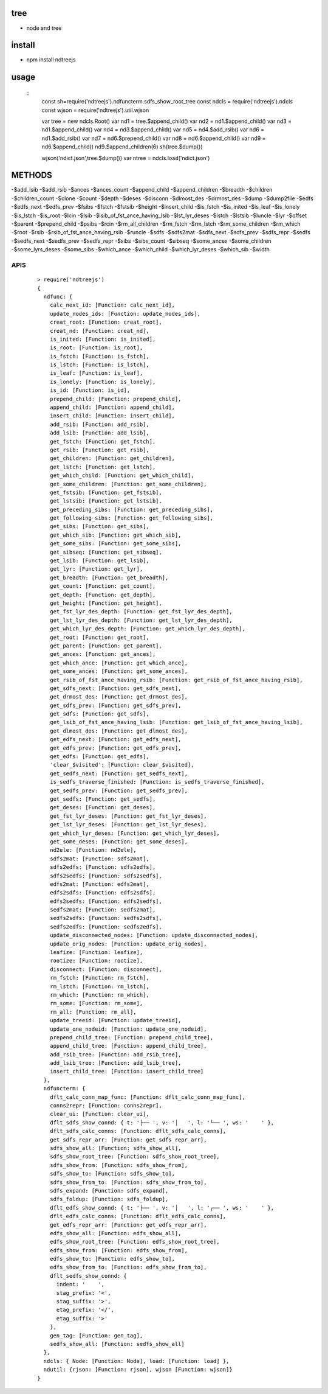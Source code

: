tree
----
- node and tree

install
-------
- npm install ndtreejs

usage
-----

    ::
        const sh=require('ndtreejs').ndfuncterm.sdfs_show_root_tree 
        const ndcls = require('ndtreejs').ndcls
        const wjson = require('ndtreejs').util.wjson         

        var tree = new ndcls.Root()
        var nd1 = tree.$append_child()
        var nd2 = nd1.$append_child()
        var nd3 = nd1.$append_child() 
        var nd4 = nd3.$append_child()
        var nd5 = nd4.$add_rsib() 
        var nd6 = nd1.$add_rsib()
        var nd7 = nd6.$prepend_child()
        var nd8 = nd6.$append_child()
        var nd9 = nd6.$append_child()
        nd9.$append_children(6)
        sh(tree.$dump())
        
        wjson('ndict.json',tree.$dump())               
        var ntree = ndcls.load('ndict.json') 
        

METHODS
--------

-\$add_lsib
-\$add_rsib
-\$ances
-\$ances_count
-\$append_child
-\$append_children
-\$breadth
-\$children
-\$children_count
-\$clone
-\$count
-\$depth
-\$deses
-\$disconn
-\$dlmost_des
-\$drmost_des
-\$dump
-\$dump2file
-\$edfs
-\$edfs_next
-\$edfs_prev
-\$fsibs
-\$fstch
-\$fstsib
-\$height
-\$insert_child
-\$is_fstch
-\$is_inited
-\$is_leaf
-\$is_lonely
-\$is_lstch
-\$is_root
-\$lcin
-\$lsib
-\$lsib_of_fst_ance_having_lsib
-\$lst_lyr_deses
-\$lstch
-\$lstsib
-\$luncle
-\$lyr
-\$offset
-\$parent
-\$prepend_child
-\$psibs
-\$rcin
-\$rm_all_children
-\$rm_fstch
-\$rm_lstch
-\$rm_some_children
-\$rm_which
-\$root
-\$rsib
-\$rsib_of_fst_ance_having_rsib
-\$runcle
-\$sdfs
-\$sdfs2mat
-\$sdfs_next
-\$sdfs_prev
-\$sdfs_repr
-\$sedfs
-\$sedfs_next
-\$sedfs_prev
-\$sedfs_repr
-\$sibs
-\$sibs_count
-\$sibseq
-\$some_ances
-\$some_children
-\$some_lyrs_deses
-\$some_sibs
-\$which_ance
-\$which_child
-\$which_lyr_deses
-\$which_sib
-\$width


APIS
====

    ::
        
		> require('ndtreejs')
		{
		  ndfunc: {
		    calc_next_id: [Function: calc_next_id],
		    update_nodes_ids: [Function: update_nodes_ids],
		    creat_root: [Function: creat_root],
		    creat_nd: [Function: creat_nd],
		    is_inited: [Function: is_inited],
		    is_root: [Function: is_root],
		    is_fstch: [Function: is_fstch],
		    is_lstch: [Function: is_lstch],
		    is_leaf: [Function: is_leaf],
		    is_lonely: [Function: is_lonely],
		    is_id: [Function: is_id],
		    prepend_child: [Function: prepend_child],
		    append_child: [Function: append_child],
		    insert_child: [Function: insert_child],
		    add_rsib: [Function: add_rsib],
		    add_lsib: [Function: add_lsib],
		    get_fstch: [Function: get_fstch],
		    get_rsib: [Function: get_rsib],
		    get_children: [Function: get_children],
		    get_lstch: [Function: get_lstch],
		    get_which_child: [Function: get_which_child],
		    get_some_children: [Function: get_some_children],
		    get_fstsib: [Function: get_fstsib],
		    get_lstsib: [Function: get_lstsib],
		    get_preceding_sibs: [Function: get_preceding_sibs],
		    get_following_sibs: [Function: get_following_sibs],
		    get_sibs: [Function: get_sibs],
		    get_which_sib: [Function: get_which_sib],
		    get_some_sibs: [Function: get_some_sibs],
		    get_sibseq: [Function: get_sibseq],
		    get_lsib: [Function: get_lsib],
		    get_lyr: [Function: get_lyr],
		    get_breadth: [Function: get_breadth],
		    get_count: [Function: get_count],
		    get_depth: [Function: get_depth],
		    get_height: [Function: get_height],
		    get_fst_lyr_des_depth: [Function: get_fst_lyr_des_depth],
		    get_lst_lyr_des_depth: [Function: get_lst_lyr_des_depth],
		    get_which_lyr_des_depth: [Function: get_which_lyr_des_depth],
		    get_root: [Function: get_root],
		    get_parent: [Function: get_parent],
		    get_ances: [Function: get_ances],
		    get_which_ance: [Function: get_which_ance],
		    get_some_ances: [Function: get_some_ances],
		    get_rsib_of_fst_ance_having_rsib: [Function: get_rsib_of_fst_ance_having_rsib],
		    get_sdfs_next: [Function: get_sdfs_next],
		    get_drmost_des: [Function: get_drmost_des],
		    get_sdfs_prev: [Function: get_sdfs_prev],
		    get_sdfs: [Function: get_sdfs],
		    get_lsib_of_fst_ance_having_lsib: [Function: get_lsib_of_fst_ance_having_lsib],
		    get_dlmost_des: [Function: get_dlmost_des],
		    get_edfs_next: [Function: get_edfs_next],
		    get_edfs_prev: [Function: get_edfs_prev],
		    get_edfs: [Function: get_edfs],
		    'clear_$visited': [Function: clear_$visited],
		    get_sedfs_next: [Function: get_sedfs_next],
		    is_sedfs_traverse_finished: [Function: is_sedfs_traverse_finished],
		    get_sedfs_prev: [Function: get_sedfs_prev],
		    get_sedfs: [Function: get_sedfs],
		    get_deses: [Function: get_deses],
		    get_fst_lyr_deses: [Function: get_fst_lyr_deses],
		    get_lst_lyr_deses: [Function: get_lst_lyr_deses],
		    get_which_lyr_deses: [Function: get_which_lyr_deses],
		    get_some_deses: [Function: get_some_deses],
		    nd2ele: [Function: nd2ele],
		    sdfs2mat: [Function: sdfs2mat],
		    sdfs2edfs: [Function: sdfs2edfs],
		    sdfs2sedfs: [Function: sdfs2sedfs],
		    edfs2mat: [Function: edfs2mat],
		    edfs2sdfs: [Function: edfs2sdfs],
		    edfs2sedfs: [Function: edfs2sedfs],
		    sedfs2mat: [Function: sedfs2mat],
		    sedfs2sdfs: [Function: sedfs2sdfs],
		    sedfs2edfs: [Function: sedfs2edfs],
		    update_disconnected_nodes: [Function: update_disconnected_nodes],
		    update_orig_nodes: [Function: update_orig_nodes],
		    leafize: [Function: leafize],
		    rootize: [Function: rootize],
		    disconnect: [Function: disconnect],
		    rm_fstch: [Function: rm_fstch],
		    rm_lstch: [Function: rm_lstch],
		    rm_which: [Function: rm_which],
		    rm_some: [Function: rm_some],
		    rm_all: [Function: rm_all],
		    update_treeid: [Function: update_treeid],
		    update_one_nodeid: [Function: update_one_nodeid],
		    prepend_child_tree: [Function: prepend_child_tree],
		    append_child_tree: [Function: append_child_tree],
		    add_rsib_tree: [Function: add_rsib_tree],
		    add_lsib_tree: [Function: add_lsib_tree],
		    insert_child_tree: [Function: insert_child_tree]
		  },
		  ndfuncterm: {
		    dflt_calc_conn_map_func: [Function: dflt_calc_conn_map_func],
		    conns2repr: [Function: conns2repr],
		    clear_ui: [Function: clear_ui],
		    dflt_sdfs_show_connd: { t: '├── ', v: '│   ', l: '└── ', ws: '    ' },
		    dflt_sdfs_calc_conns: [Function: dflt_sdfs_calc_conns],
		    get_sdfs_repr_arr: [Function: get_sdfs_repr_arr],
		    sdfs_show_all: [Function: sdfs_show_all],
		    sdfs_show_root_tree: [Function: sdfs_show_root_tree],
		    sdfs_show_from: [Function: sdfs_show_from],
		    sdfs_show_to: [Function: sdfs_show_to],
		    sdfs_show_from_to: [Function: sdfs_show_from_to],
		    sdfs_expand: [Function: sdfs_expand],
		    sdfs_foldup: [Function: sdfs_foldup],
		    dflt_edfs_show_connd: { t: '├── ', v: '│   ', l: '┌── ', ws: '    ' },
		    dflt_edfs_calc_conns: [Function: dflt_edfs_calc_conns],
		    get_edfs_repr_arr: [Function: get_edfs_repr_arr],
		    edfs_show_all: [Function: edfs_show_all],
		    edfs_show_root_tree: [Function: edfs_show_root_tree],
		    edfs_show_from: [Function: edfs_show_from],
		    edfs_show_to: [Function: edfs_show_to],
		    edfs_show_from_to: [Function: edfs_show_from_to],
		    dflt_sedfs_show_connd: {
		      indent: '    ',
		      stag_prefix: '<',
		      stag_suffix: '>',
		      etag_prefix: '</',
		      etag_suffix: '>'
		    },
		    gen_tag: [Function: gen_tag],
		    sedfs_show_all: [Function: sedfs_show_all]
		  },
		  ndcls: { Node: [Function: Node], load: [Function: load] },
		  ndutil: {rjson: [Function: rjson], wjson [Function: wjson]}
		}

